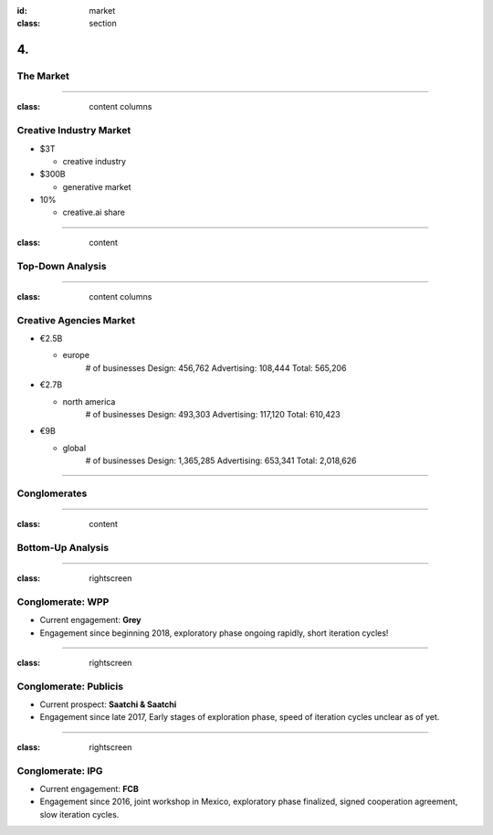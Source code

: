 :id: market
:class: section

4.
--

The Market
==========

----

:class: content columns

Creative Industry Market
========================

* $3T

  - creative industry

* $300B

  - generative market

* 10%
  
  - creative.ai share

----

:class: content

Top-Down Analysis
=================

.. Open question? How will AI change this.

----

:class: content columns

Creative Agencies Market
========================

* €2.5B

  - europe
      # of businesses
      Design:      456,762
      Advertising: 108,444
      Total:       565,206

* €2.7B

  - north america
      # of businesses
      Design:      493,303
      Advertising: 117,120
      Total:       610,423

* €9B

  - global
      # of businesses
      Design:      1,365,285
      Advertising:   653,341
      Total:       2,018,626

----

Conglomerates
=============

----

:class: content

Bottom-Up Analysis
==================

.. Managing disruption. Future applications!

----

:class: rightscreen

Conglomerate: WPP
=================

* Current engagement: **Grey**

* Engagement since beginning 2018, exploratory phase ongoing rapidly, short iteration cycles!

.. image:: images/market_WPP.png

----

:class: rightscreen

Conglomerate: Publicis
======================

* Current prospect: **Saatchi & Saatchi**

* Engagement since late 2017, Early stages of exploration phase, speed of iteration cycles unclear as of yet.

.. image:: images/market_Publicis.png

----

:class: rightscreen

Conglomerate: IPG
=================

* Current engagement: **FCB**

* Engagement since 2016, joint workshop in Mexico, exploratory phase finalized, signed cooperation agreement, slow iteration cycles.

.. image:: images/market_IPG.png
